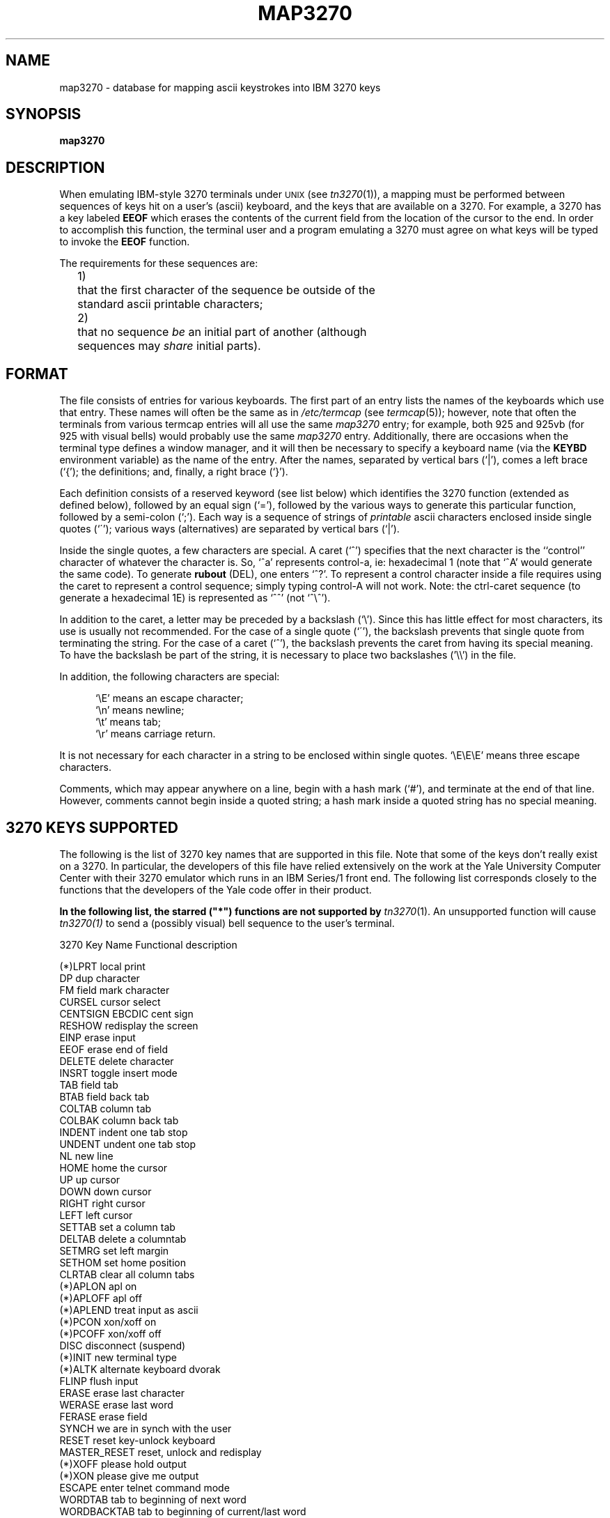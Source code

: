 .\" Copyright (c) 1986, 1993
.\"	The Regents of the University of California.  All rights reserved.
.\"
.\" %sccs.include.redist.man%
.\"
.\"	@(#)map3270.5	8.4 (Berkeley) %G%
.\"
.TH MAP3270 5  ""
.UC 6
.SH NAME
map3270 \- database for mapping ascii keystrokes into IBM 3270 keys
.SH SYNOPSIS
.B map3270
.SH DESCRIPTION
When emulating IBM-style 3270 terminals under \s-1UNIX\s0 (see \fItn3270\fR(1)),
a mapping must be performed between sequences of keys hit on
a user's (ascii) keyboard, and the keys that are
available on a 3270.  For example, a 3270 has a key labeled
.B EEOF
which erases the contents of the current field from the
location of the cursor to the end.
In order to accomplish this function,
the terminal user and a program emulating a 3270 must
agree on what keys will be typed
to invoke the
.B EEOF
function.
.PP
The requirements for these sequences are:
.nf
.ta 4n 9n
.sp
	1)	that the first character of the sequence be outside of the
		standard ascii printable characters;
.sp
	2)	that no sequence \fIbe\fR an initial part of another (although
		sequences may \fIshare\fR initial parts).
.sp
.fi
.SH FORMAT
The file consists of entries for various keyboards.  The first part
of an entry lists the names of the keyboards which use that entry.
These names will often be the same as in
.I /etc/termcap
(see
.IR termcap (5));
however, note that often the terminals from various termcap entries will all
use the same
.I map3270
entry; for example, both 925 and 925vb (for
925 with visual bells) would probably use the same
.I map3270
entry.
Additionally, there are occasions when the terminal type defines
a window manager, and it will then be necessary to specify a
keyboard name (via the
.B KEYBD
environment variable) as the name of the entry.
After the names, separated by vertical bars (`|'), comes a left
brace (`{'); the definitions; and, finally, a right brace
(`}').
.PP
Each definition consists of a reserved keyword (see list below) which
identifies the 3270 function (extended as defined below), followed
by an equal sign (`='), followed by the various ways to generate
this particular function, followed by a semi-colon (`;').
Each way is a sequence of strings of
.I printable
ascii characters enclosed inside single quotes (`\(aa');
various ways (alternatives) are separated by vertical bars (`|').
.PP
Inside the single quotes, a few characters are special.
A caret
(`^') specifies that the next character is
the ``control'' character of whatever the character is.
So, `^a'
represents control-a, ie: hexadecimal 1
(note that `^A' would generate the same code). 
To generate
.B rubout
(DEL),
one enters `^?'.
To represent a control character inside a file
requires using the caret to represent a control sequence;
simply typing control-A will not work.
Note: the ctrl-caret sequence
(to generate a hexadecimal 1E)
is represented as `^^' (not `^\e^').
.PP
In addition to the caret, a letter may be preceded by a backslash (`\e').
Since this has little effect for most characters,
its use is usually not recommended.
For the case of a single quote (`\(aa'), the backslash
prevents that single quote from terminating the string.
For the case of a caret (`^'), the backslash prevents
the caret from having its special meaning.
To have the backslash be part of the string, it is necessary to
place two backslashes ('\e\e') in the file.
.PP
In addition, the following characters are special:
.sp
.nf
.in +0.5i
`\eE'  means an escape character;
`\en'  means newline;
`\et'  means tab;
`\er'  means carriage return.
.in -0.5i
.fi
.sp
.sp
It is not necessary for each character in a string
to be enclosed within single quotes.
`\eE\eE\eE' means three escape characters.
.PP
Comments, which may appear anywhere on a line,
begin with a hash mark (`#'), and terminate
at the end of that line.
However, comments cannot begin inside a quoted string;
a hash mark inside a quoted string has no special meaning.
.PP
.SH 3270 KEYS SUPPORTED
The following is the list of 3270 key names that are supported in this file.
Note that some of the keys don't really exist on a 3270.
In particular, the developers of this file have relied
extensively on the work at the Yale University Computer Center with
their 3270 emulator which runs in an IBM Series/1 front end.
The following list corresponds closely to the functions
that the developers of the Yale code offer in their product.
.sp
.B In the following list, the
.B starred ("*")
.B functions are not supported by
.IR tn3270 (1).
An unsupported function will cause
.IR tn3270(1)
to send a (possibly visual) bell sequence to the user's terminal.
.sp
.nf
        3270 Key Name   Functional description

     (*)LPRT            local print
        DP              dup character
        FM              field mark character
        CURSEL          cursor select
        CENTSIGN        EBCDIC cent sign
        RESHOW          redisplay the screen
        EINP            erase input
        EEOF            erase end of field
        DELETE          delete character
        INSRT           toggle insert mode
        TAB             field tab
        BTAB            field back tab
        COLTAB          column tab
        COLBAK          column back tab
        INDENT          indent one tab stop
        UNDENT          undent one tab stop
        NL              new line
        HOME            home the cursor
        UP              up cursor
        DOWN            down cursor
        RIGHT           right cursor
        LEFT            left cursor
        SETTAB          set a column tab
        DELTAB          delete a columntab
        SETMRG          set left margin
        SETHOM          set home position
        CLRTAB          clear all column tabs
     (*)APLON           apl on
     (*)APLOFF          apl off
     (*)APLEND          treat input as ascii
     (*)PCON            xon/xoff on
     (*)PCOFF           xon/xoff off
        DISC            disconnect (suspend)
     (*)INIT            new terminal type
     (*)ALTK            alternate keyboard dvorak
        FLINP           flush input
        ERASE           erase last character
        WERASE          erase last word
        FERASE          erase field
        SYNCH           we are in synch with the user
        RESET           reset key-unlock keyboard
        MASTER_RESET    reset, unlock and redisplay
     (*)XOFF            please hold output
     (*)XON             please give me output
        ESCAPE          enter telnet command mode
        WORDTAB         tab to beginning of next word
        WORDBACKTAB     tab to beginning of current/last word
        WORDEND         tab to end of current/next word
        FIELDEND        tab to last non-blank of current/next
                        unprotected (writable) field.

        PA1             program attention 1
        PA2             program attention 2
        PA3             program attention 3

        CLEAR           local clear of the 3270 screen
        TREQ            test request
        ENTER           enter key

        PFK1            program function key 1
        PFK2            program function key 2
        etc.            etc.
        PFK36           program function key 36
.SH A SAMPLE ENTRY
The following entry is used by
tn3270(1) when unable to locate a reasonable version in the
user's environment and in /etc/map3270:
.sp
.nf
        name {          # actual name comes from TERM variable
        clear = '^z';
        flinp = '^x';
        enter = '^m';
        delete = '^d' | '^?';   # note that '^?' is delete (rubout)
        synch = '^r';
        reshow = '^v';
        eeof = '^e';
        tab = '^i';
        btab = '^b';
        nl = '^n';
        left = '^h';
        right = '^l';
        up = '^k';
        down = '^j';
        einp = '^w';
        reset = '^t';
        xoff = '^s';
        xon = '^q';
        escape = '^c';
        ferase = '^u';
        insrt = '\E ';
        # program attention keys
        pa1 = '^p1'; pa2 = '^p2'; pa3 = '^p3';
        # program function keys
        pfk1 = '\eE1'; pfk2 = '\eE2'; pfk3 = '\eE3'; pfk4 = '\eE4';
        pfk5 = '\eE5'; pfk6 = '\eE6'; pfk7 = '\eE7'; pfk8 = '\eE8';
        pfk9 = '\eE9'; pfk10 = '\eE0'; pfk11 = '\eE-'; pfk12 = '\eE=';
        pfk13 = '\eE!'; pfk14 = '\eE@'; pfk15 = '\eE#'; pfk16 = '\eE$';
        pfk17 = '\eE%'; pfk18 = '\eE'; pfk19 = '\eE&'; pfk20 = '\eE*';
        pfk21 = '\eE('; pfk22 = '\eE)'; pfk23 = '\eE_'; pfk24 = '\eE+';
        }
.fi
.SH "IBM 3270 KEY DEFINITONS FOR AN ABOVE DEFINITION"
The charts below show the proper keys to emulate
each 3270 function when using the default key mapping supplied
with
.IR tn3270 (1)
and
.IR mset (1).
.sp
.nf
     Command Keys             IBM 3270 Key                  Default Key(s)
                              Enter                         RETURN
                              Clear                         control-z
     Cursor Movement Keys
                              New Line                      control-n or
                                                            Home
                              Tab                           control-i
                              Back Tab                      control-b
                              Cursor Left                   control-h
                              Cursor Right                  control-l
                              Cursor Up                     control-k
                              Cursor Down                   control-j or
                                                            LINE FEED
     Edit Control Keys
                              Delete Char                   control-d or
                                                            RUB
                              Erase EOF                     control-e
                              Erase Input                   control-w
                              Insert Mode                   ESC Space
                              End Insert                    ESC Space
     Program Function Keys
                              PF1                           ESC 1
                              PF2                           ESC 2
                              ...                           ...
                              PF10                          ESC 0
                              PF11                          ESC -
                              PF12                          ESC =
                              PF13                          ESC !
                              PF14                          ESC @
                              ...                           ...
                              PF24                          ESC +
     Program Attention Keys
                              PA1                           control-p 1
                              PA2                           control-p 2
                              PA3                           control-p 3
     Local Control Keys
                              Reset After Error             control-r
                              Purge Input Buffer            control-x
.ne 1i
                              Keyboard Unlock               control-t
                              Redisplay Screen              control-v
     Other Keys
                              Erase current field           control-u
.fi
.SH FILES
/etc/map3270
.SH SEE ALSO
tn3270(1), mset(1), \fIYale ASCII Terminal Communication
System II Program Description/Operator's Manual\fR
(IBM SB30-1911)
.SH AUTHOR
Greg Minshall
.SH BUGS
.I Tn3270
doesn't yet understand how to process all the functions
available in
.I map3270;
when such a function is requested 
.I tn3270
will beep at you.
.PP
The definition of "word" (for "word erase", "word tab") should be a run-time
option.  Currently it is defined as the kernel tty driver defines it (strings
of non-whitespace); more than one person would rather use the "vi" definition
(strings of specials, strings of alphanumeric).
